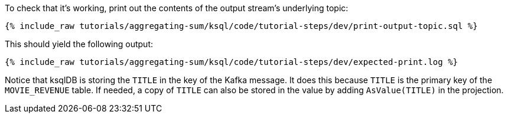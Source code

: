 To check that it's working, print out the contents of the output stream's underlying topic:

+++++
<pre class="snippet"><code class="sql">{% include_raw tutorials/aggregating-sum/ksql/code/tutorial-steps/dev/print-output-topic.sql %}</code></pre>
+++++

This should yield the following output:
+++++
<pre class="snippet"><code class="shell">{% include_raw tutorials/aggregating-sum/ksql/code/tutorial-steps/dev/expected-print.log %}</code></pre>
+++++

Notice that ksqlDB is storing the `TITLE` in the key of the Kafka message. It does this because `TITLE` is the primary key of the `MOVIE_REVENUE` table.
If needed, a copy of `TITLE` can also be stored in the value by adding `AsValue(TITLE)` in the projection.